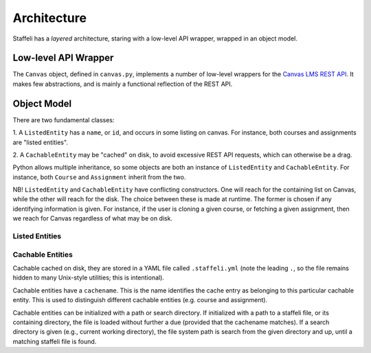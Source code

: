 Architecture
============

Staffeli has a *layered* architecture, staring with a low-level API wrapper,
wrapped in an object model.

Low-level API Wrapper
---------------------

The ``Canvas`` object, defined in ``canvas.py``, implements a number of
low-level wrappers for the `Canvas LMS REST API`_. It makes few abstractions,
and is mainly a functional reflection of the REST API.

.. _Canvas LMS REST API: https://canvas.instructure.com/doc/api/index.html

Object Model
------------

There are two fundamental classes:

1. A ``ListedEntity`` has a ``name``, or ``id``, and occurs in some listing on
canvas.  For instance, both courses and assignments are "listed entities".

2. A ``CachableEntity`` may be "cached" on disk, to avoid excessive REST API
requests, which can otherwise be a drag.

Python allows multiple inheritance, so some objects are both an instance of
``ListedEntity`` and ``CachableEntity``. For instance, both ``Course`` and
``Assignment`` inherit from the two.

NB! ``ListedEntity`` and ``CachableEntity`` have conflicting constructors.  One
will reach for the containing list on Canvas, while the other will reach for
the disk. The choice between these is made at runtime. The former is chosen if
any identifying information is given. For instance, if the user is cloning a
given course, or fetching a given assignment, then we reach for Canvas
regardless of what may be on disk.

Listed Entities
~~~~~~~~~~~~~~~

.. todo::

   Coming soon.

Cachable Entities
~~~~~~~~~~~~~~~~~

Cachable cached on disk, they are stored in a YAML file called
``.staffeli.yml`` (note the leading ``.``, so the file remains hidden to many
Unix-style utilities; this is intentional).

Cachable entities have a ``cachename``. This is the name identifies the cache
entry as belonging to this particular cachable entity. This is used to
distinguish different cachable entities (e.g. course and assignment).

Cachable entities can be initialized with a path or search directory. If
initialized with a path to a staffeli file, or its containing directory, the
file is loaded without further a due (provided that the cachename matches). If
a search directory is given (e.g., current working directory), the file system
path is search from the given directory and up, until a matching staffeli file
is found.
